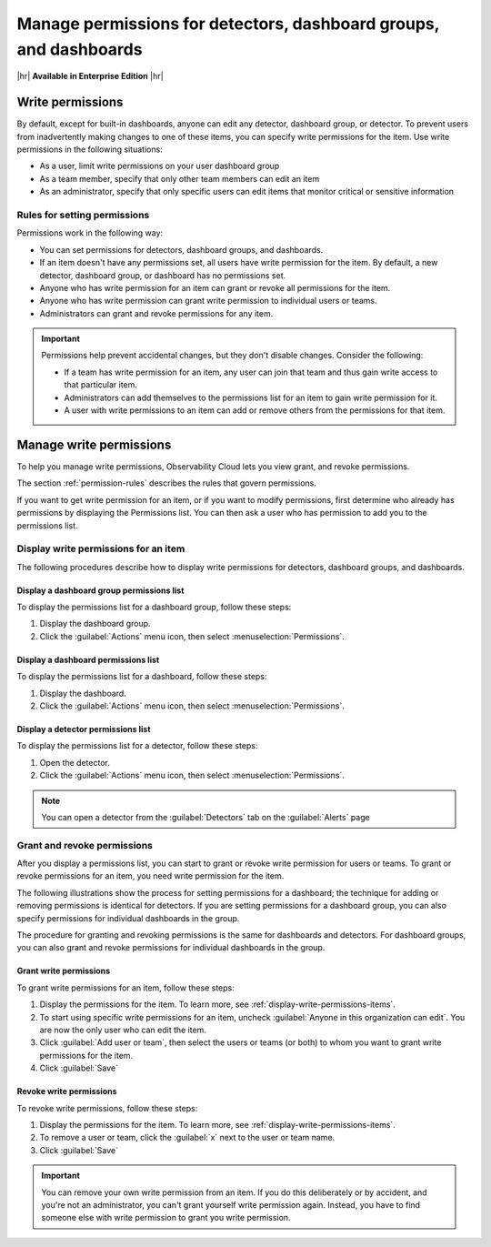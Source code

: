 .. _admin-manage-permissions:

********************************************************************************
Manage permissions for detectors, dashboard groups, and dashboards
********************************************************************************

.. meta::
   :description: Learn about write permissions and how to set permissions for detectors, dashboard groups, and dashboards

|hr|
:strong:`Available in Enterprise Edition`
|hr|

.. _about-permissions:

Write permissions
============================================================================

By default, except for built-in dashboards, anyone can edit any detector, dashboard group,
or detector. To prevent users from inadvertently making changes to one of these items,
you can specify write permissions for the item. Use write permissions in the
following situations:

* As a user, limit write permissions on your user dashboard group
* As a team member, specify that only other team members can edit an item
* As an administrator, specify that only specific users can edit items that
  monitor critical or sensitive information

.. _permission-rules:

Rules for setting permissions
--------------------------------------------------------------------------------

Permissions work in the following way:

* You can set permissions for detectors, dashboard groups, and dashboards.
* If an item doesn't have any permissions set, all users have write permission for the item.
  By default, a new detector, dashboard group, or dashboard has no permissions set.
* Anyone who has write permission for an item can grant or revoke all permissions for the item.
* Anyone who has write permission can grant write permission to individual users or teams.
* Administrators can grant and revoke permissions for any item.

.. admonition:: Important

   Permissions help prevent accidental changes, but they don't
   disable changes. Consider the following:

   * If a team has write permission for an item, any user can
     join that team and thus gain write access to that particular item.
   * Administrators can add themselves to the permissions list for an item to gain
     write permission for it.
   * A user with write permissions to an item can add or remove others from the
     permissions for that item.

.. _manage-write-permissions:

Manage write permissions
============================================================================

To help you manage write permissions, Observability Cloud lets you view
grant, and revoke permissions.

The section :ref:`permission-rules` describes the rules that govern permissions.

If you want to get write permission for an item, or if you want to modify permissions,
first determine who already has permissions by displaying the Permissions list.
You can then ask a user who has permission to add you to the permissions list.

.. _display-write-permissions-items:

Display write permissions for an item
--------------------------------------------------------------------------------

The following procedures describe how to display write permissions for detectors,
dashboard groups, and dashboards.

.. _display-write-permissions-dashboard-group:

Display a dashboard group permissions list
^^^^^^^^^^^^^^^^^^^^^^^^^^^^^^^^^^^^^^^^^^^^^^^^^^^^^^^^^^^^^^^^^^^^^^^^^^^^^^^^

To display the permissions list for a dashboard group, follow these steps:

#. Display the dashboard group.
#. Click the :guilabel:`Actions` menu icon, then select :menuselection:`Permissions`.

.. _display-write-permissions-dashboard:

Display a dashboard permissions list
^^^^^^^^^^^^^^^^^^^^^^^^^^^^^^^^^^^^^^^^^^^^^^^^^^^^^^^^^^^^^^^^^^^^^^^^^^^^^^^^

To display the permissions list for a dashboard, follow these steps:

#. Display the dashboard.
#. Click the :guilabel:`Actions` menu icon, then select :menuselection:`Permissions`.

.. _display-write-permissions-detectors:

Display a detector permissions list
^^^^^^^^^^^^^^^^^^^^^^^^^^^^^^^^^^^^^^^^^^^^^^^^^^^^^^^^^^^^^^^^^^^^^^^^^^^^^^^^

To display the permissions list for a detector, follow these steps:

#. Open the detector.
#. Click the :guilabel:`Actions` menu icon, then select :menuselection:`Permissions`.

.. note:: You can open a detector from the :guilabel:`Detectors` tab on the :guilabel:`Alerts` page

.. _grant-revoke-permissions:

Grant and revoke permissions
--------------------------------------------------------------------------------

After you display a permissions list, you can start to grant or revoke write permission
for users or teams. To grant or revoke permissions for an item, you need write permission for the item.

The following illustrations show the process for setting permissions for a
dashboard; the technique for adding or removing permissions is identical for
detectors. If you are setting permissions for a dashboard group, you can also
specify permissions for individual dashboards in the group.

The procedure for granting and revoking permissions is the same for dashboards and
detectors. For dashboard groups, you can also grant and revoke permissions for
individual dashboards in the group.

.. _procedure-grant-write-permissions:

Grant write permissions
^^^^^^^^^^^^^^^^^^^^^^^^^^^^^^^^^^^^^^^^^^^^^^^^^^^^^^^^^^^^^^^^^^^^^^^^^^^^^^^^

To grant write permissions for an item, follow these steps:

#. Display the permissions for the item. To learn more, see :ref:`display-write-permissions-items`.
#. To start using specific write permissions for an item,
   uncheck :guilabel:`Anyone in this organization can edit`. You are now the
   only user who can edit the item.
#. Click :guilabel:`Add user or team`, then select the users or teams (or both) to whom
   you want to grant write permissions for the item.
#. Click :guilabel:`Save`

.. _procedure-revoke-write-permissions:

Revoke write permissions
^^^^^^^^^^^^^^^^^^^^^^^^^^^^^^^^^^^^^^^^^^^^^^^^^^^^^^^^^^^^^^^^^^^^^^^^^^^^^^^^

To revoke write permissions, follow these steps:

#. Display the permissions for the item. To learn more, see :ref:`display-write-permissions-items`.
#. To remove a user or team, click the :guilabel:`x` next to the user or team name.
#. Click :guilabel:`Save`

.. admonition:: Important

   You can remove your own write permission from an item.
   If you do this deliberately or by accident, and you're not an administrator,
   you can't grant yourself write permission again.
   Instead, you have to find someone else with write permission to grant you
   write permission.
